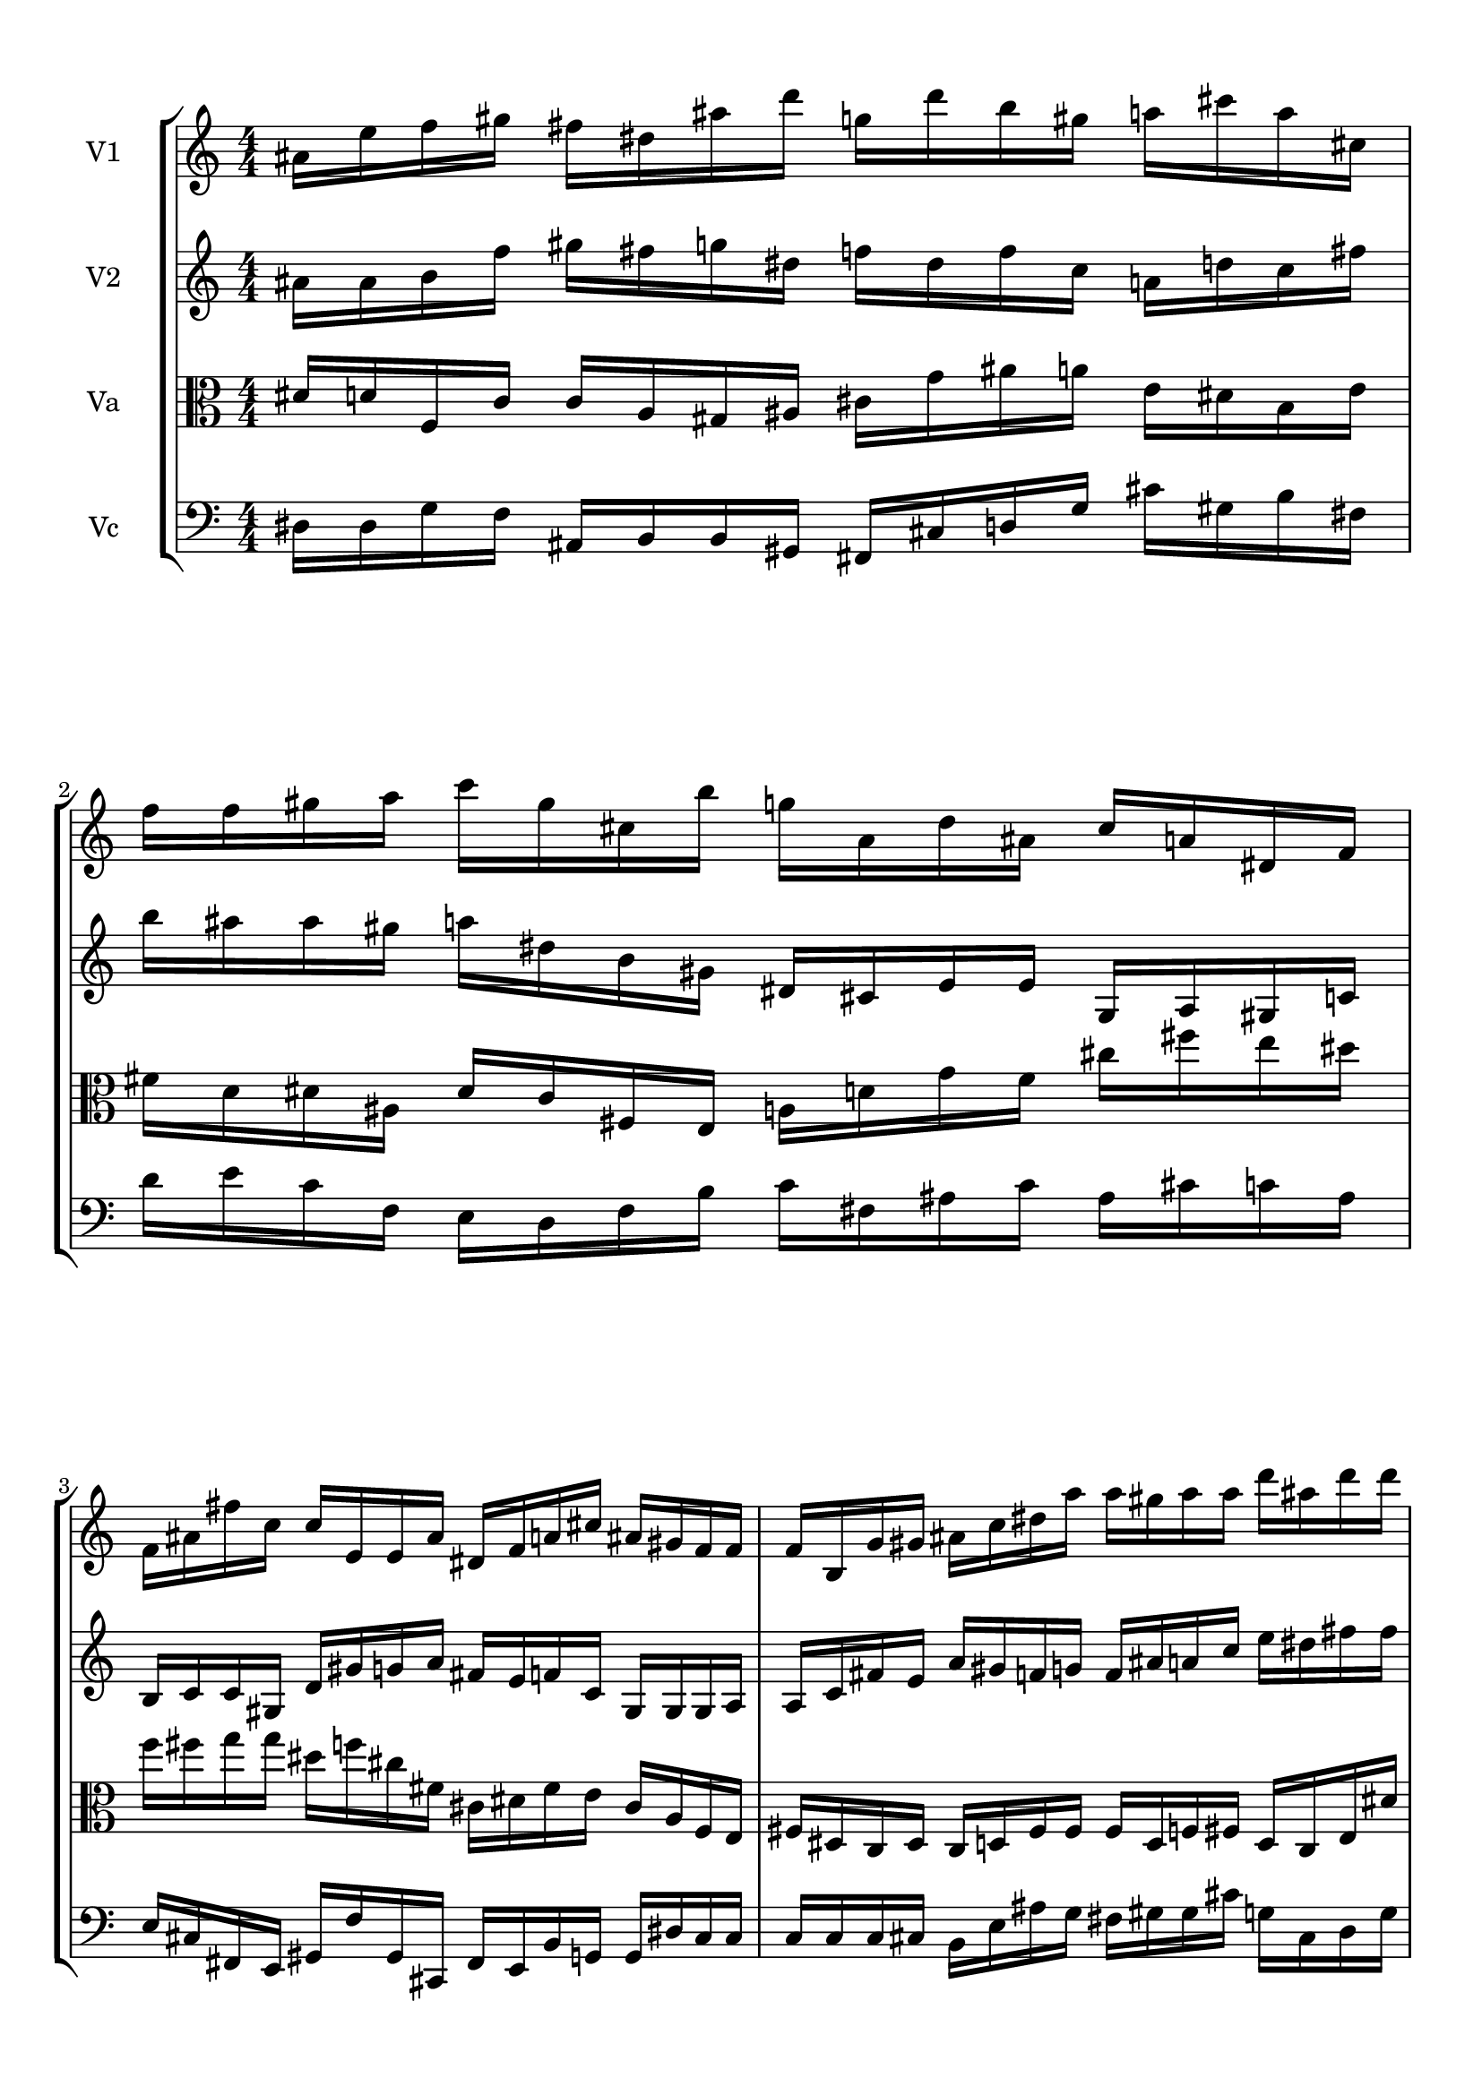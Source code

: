 
\version "2.18.2"
% automatically converted by musicxml2ly from brainstaves-test-flight4.xml

\header {
    encodingsoftware = "MuseScore 2.1.0"
    encodingdate = "2019-04-23"
    % title = "Brainstaves"
    tagline = ""  % removed 
    }

#(set-global-staff-size 20.0750126457)
\paper {
    paper-width = 21.0\cm
    paper-height = 29.7\cm
    top-margin = 1.0\cm
    bottom-margin = 1.0\cm
    left-margin = 1.0\cm
    right-margin = 1.0\cm
    %paper-width = 29.7\cm
    %paper-height = 20.0\cm
    %top-margin = 0.5\cm
    %bottom-margin = 0.1\cm
    %left-margin = 0.5\cm
    %right-margin = 0.5\cm
    }
\layout {
    \context { \Score
        % autoBeaming = ##f
        }
    }
PartPOneVoiceOne =  {
    \clef "treble" \key c \major \numericTimeSignature\time 4/4 
%!!!v1
ais'16 e''16 f''16 gis''16 fis''16 dis''16 ais''16 d'''16 g''16 d'''16 b''16 gis''16 a''16 cis'''16 a''16 cis''16 f''16 f''16 gis''16 a''16 c'''16 gis''16 cis''16 b''16 g''16 a'16 d''16 ais'16 cis''16 a'16 dis'16 f'16 f'16 ais'16 fis''16 c''16 c''16 e'16 e'16 ais'16 dis'16 f'16 a'16 cis''16 ais'16 gis'16 f'16 f'16 f'16 b16 g'16 gis'16 ais'16 c''16 dis''16 a''16 a''16 gis''16 a''16 a''16 d'''16 ais''16 d'''16 d'''16 ais'16 e''16 f''16 gis''16 fis''16 dis''16 ais''16 d'''16 g''16 d'''16 b''16 gis''16 a''16 cis'''16 a''16 cis''16 f''16 f''16 gis''16 a''16 c'''16 gis''16 cis''16 b''16 g''16 a'16 d''16 ais'16 cis''16 a'16 dis'16 f'16 f'16 ais'16 fis''16 c''16 c''16 e'16 e'16 ais'16 dis'16 f'16 a'16 cis''16 ais'16 gis'16 f'16 f'16 f'16 b16 g'16 gis'16 ais'16 c''16 dis''16 a''16 a''16 gis''16 a''16 a''16 d'''16 ais''16 d'''16 d'''16
    }

PartPTwoVoiceOne =  {
    \clef "treble" \key c \major \numericTimeSignature\time 4/4
%!!!v2
ais'16 ais'16 b'16 f''16 gis''16 fis''16 g''16 dis''16 f''16 dis''16 f''16 c''16 a'16 d''16 c''16 fis''16 b''16 ais''16 ais''16 gis''16 a''16 dis''16 b'16 gis'16 dis'16 cis'16 e'16 e'16 g16 a16 gis16 c'16 b16 c'16 c'16 gis16 d'16 gis'16 g'16 a'16 fis'16 e'16 f'16 c'16 gis16 gis16 gis16 a16 a16 c'16 fis'16 e'16 a'16 gis'16 f'16 g'16 f'16 ais'16 a'16 c''16 e''16 dis''16 fis''16 fis''16 ais'16 ais'16 b'16 f''16 gis''16 fis''16 g''16 dis''16 f''16 dis''16 f''16 c''16 a'16 d''16 c''16 fis''16 b''16 ais''16 ais''16 gis''16 a''16 dis''16 b'16 gis'16 dis'16 cis'16 e'16 e'16 g16 a16 gis16 c'16 b16 c'16 c'16 gis16 d'16 gis'16 g'16 a'16 fis'16 e'16 f'16 c'16 gis16 gis16 gis16 a16 a16 c'16 fis'16 e'16 a'16 gis'16 f'16 g'16 f'16 ais'16 a'16 c''16 e''16 dis''16 fis''16 fis''16
    }

PartPThreeVoiceOne =  {
    \clef "alto" \key c \major \numericTimeSignature\time 4/4
%!!!va
dis'16 d'16 f16 c'16 c'16 a16 gis16 ais16 cis'16 g'16 ais'16 a'16 e'16 dis'16 b16 e'16 fis'16 d'16 dis'16 ais16 dis'16 c'16 fis16 e16 a16 d'16 g'16 fis'16 cis''16 fis''16 e''16 dis''16 f''16 fis''16 g''16 g''16 dis''16 f''16 cis''16 fis'16 cis'16 dis'16 fis'16 e'16 cis'16 a16 f16 e16 fis16 dis16 c16 dis16 c16 d16 fis16 fis16 fis16 d16 f16 fis16 d16 c16 e16 dis'16 dis'16 d'16 f16 c'16 c'16 a16 gis16 ais16 cis'16 g'16 ais'16 a'16 e'16 dis'16 b16 e'16 fis'16 d'16 dis'16 ais16 dis'16 c'16 fis16 e16 a16 d'16 g'16 fis'16 cis''16 fis''16 e''16 dis''16 f''16 fis''16 g''16 g''16 dis''16 f''16 cis''16 fis'16 cis'16 dis'16 fis'16 e'16 cis'16 a16 f16 e16 fis16 dis16 c16 dis16 c16 d16 fis16 fis16 fis16 d16 f16 fis16 d16 c16 e16 dis'16
    }

PartPFourVoiceOne =  {
    \clef "bass" \key c \major \numericTimeSignature\time 4/4
%!!!vc
dis16 dis16 g16 f16 ais,16 b,16 b,16 gis,16 fis,16 cis16 d16 g16 cis'16 gis16 b16 fis16 d'16 e'16 c'16 f16 e16 d16 f16 b16 c'16 fis16 ais16 c'16 ais16 cis'16 c'16 ais16 e16 cis16 fis,16 e,16 gis,16 f16 gis,16 cis,16 fis,16 e,16 b,16 g,16 g,16 dis16 cis16 cis16 c16 c16 c16 cis16 b,16 e16 ais16 g16 fis16 gis16 gis16 cis'16 g16 cis16 d16 g16 dis16 dis16 g16 f16 ais,16 b,16 b,16 gis,16 fis,16 cis16 d16 g16 cis'16 gis16 b16 fis16 d'16 e'16 c'16 f16 e16 d16 f16 b16 c'16 fis16 ais16 c'16 ais16 cis'16 c'16 ais16 e16 cis16 fis,16 e,16 gis,16 f16 gis,16 cis,16 fis,16 e,16 b,16 g,16 g,16 dis16 cis16 cis16 c16 c16 c16 cis16 b,16 e16 ais16 g16 fis16 gis16 gis16 cis'16 g16 cis16 d16 g16
    }


% The score definition
\score {
    <<
        \new StaffGroup <<
            \new Staff <<
                \set Staff.instrumentName = "V1"
                \context Staff << 
                    \context Voice = "PartPOneVoiceOne" { \PartPOneVoiceOne }
                    >>
                >>
            \new Staff <<
                \set Staff.instrumentName = "V2"
                \context Staff << 
                    \context Voice = "PartPTwoVoiceOne" { \PartPTwoVoiceOne }
                    >>
                >>
            \new Staff <<
                \set Staff.instrumentName = "Va"
                \context Staff << 
                    \context Voice = "PartPThreeVoiceOne" { \PartPThreeVoiceOne }
                    >>
                >>
            \new Staff <<
                \set Staff.instrumentName = "Vc"
                \context Staff << 
                    \context Voice = "PartPFourVoiceOne" { \PartPFourVoiceOne }
                    >>
                >>
            
            >>
        
        >>
    \layout {}
    % To create MIDI output, uncomment the following line:
    \midi {}
    }

